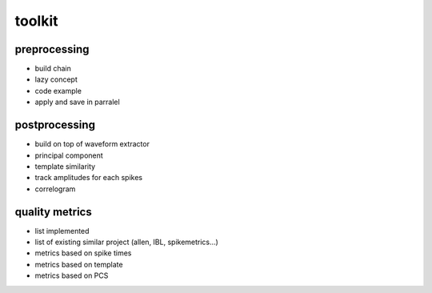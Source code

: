 toolkit
=======

preprocessing
-------------


* build chain
* lazy concept
* code example
* apply and save in parralel


postprocessing
--------------

* build on top of waveform extractor
* principal component
* template similarity
* track amplitudes for each spikes
* correlogram

quality metrics
---------------

* list implemented
* list of existing similar project (allen, IBL, spikemetrics...)
* metrics based on spike times
* metrics based on template
* metrics based on PCS

